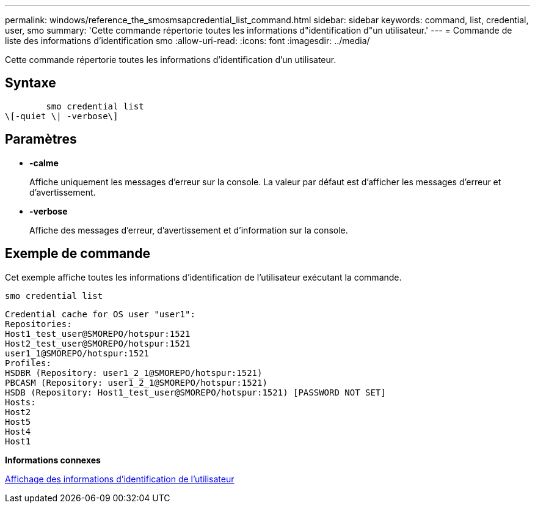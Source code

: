 ---
permalink: windows/reference_the_smosmsapcredential_list_command.html 
sidebar: sidebar 
keywords: command, list, credential, user, smo 
summary: 'Cette commande répertorie toutes les informations d"identification d"un utilisateur.' 
---
= Commande de liste des informations d'identification smo
:allow-uri-read: 
:icons: font
:imagesdir: ../media/


[role="lead"]
Cette commande répertorie toutes les informations d'identification d'un utilisateur.



== Syntaxe

[listing]
----

        smo credential list
\[-quiet \| -verbose\]
----


== Paramètres

* *-calme*
+
Affiche uniquement les messages d'erreur sur la console. La valeur par défaut est d'afficher les messages d'erreur et d'avertissement.

* *-verbose*
+
Affiche des messages d'erreur, d'avertissement et d'information sur la console.





== Exemple de commande

Cet exemple affiche toutes les informations d'identification de l'utilisateur exécutant la commande.

[listing]
----
smo credential list
----
[listing]
----
Credential cache for OS user "user1":
Repositories:
Host1_test_user@SMOREPO/hotspur:1521
Host2_test_user@SMOREPO/hotspur:1521
user1_1@SMOREPO/hotspur:1521
Profiles:
HSDBR (Repository: user1_2_1@SMOREPO/hotspur:1521)
PBCASM (Repository: user1_2_1@SMOREPO/hotspur:1521)
HSDB (Repository: Host1_test_user@SMOREPO/hotspur:1521) [PASSWORD NOT SET]
Hosts:
Host2
Host5
Host4
Host1
----
*Informations connexes*

xref:task_viewing_user_credentials.adoc[Affichage des informations d'identification de l'utilisateur]
